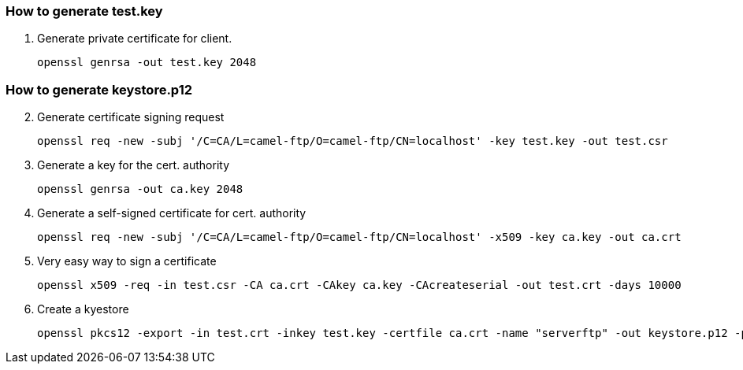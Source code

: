 === How to generate test.key

1. Generate private certificate for client.
[source]
openssl genrsa -out test.key 2048

=== How to generate keystore.p12

[start=2]
. Generate certificate signing request
[source]
openssl req -new -subj '/C=CA/L=camel-ftp/O=camel-ftp/CN=localhost' -key test.key -out test.csr
. Generate a key for the cert. authority
[source]
openssl genrsa -out ca.key 2048
. Generate a self-signed certificate for cert. authority
[source]
openssl req -new -subj '/C=CA/L=camel-ftp/O=camel-ftp/CN=localhost' -x509 -key ca.key -out ca.crt
. Very easy way to sign a certificate
[source]
openssl x509 -req -in test.csr -CA ca.crt -CAkey ca.key -CAcreateserial -out test.crt -days 10000
. Create a kyestore
[source]
openssl pkcs12 -export -in test.crt -inkey test.key -certfile ca.crt -name "serverftp" -out keystore.p12 -passout pass:password -keypbe aes-256-cbc -certpbe aes-256-cbc




